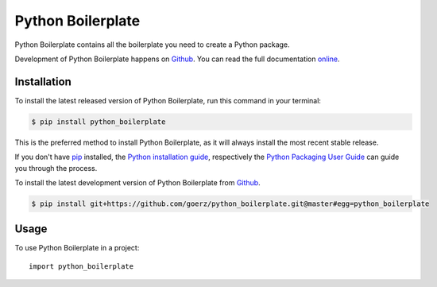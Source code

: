 ==================
Python Boilerplate
==================

.. image:: https://img.shields.io/badge/github-goerz/python__boilerplate-blue.svg
   :alt: Source code on Github
   :target: https://github.com/goerz/python_boilerplate

.. image:: https://img.shields.io/badge/docs-doctr-blue.svg
   :alt: Documentation
   :target: https://goerz.github.io/python_boilerplate/

.. image:: https://img.shields.io/pypi/v/python_boilerplate.svg
   :alt: Python Boilerplate on the Python Package Index
   :target: https://pypi.python.org/pypi/python_boilerplate

.. image:: https://img.shields.io/travis/goerz/python_boilerplate.svg
   :alt: Travis Continuous Integration
   :target: https://travis-ci.org/goerz/python_boilerplate

.. image:: https://img.shields.io/badge/appveyor-no%20id-red.svg
   :alt: AppVeyor Continuous Integration
   :target: https://ci.appveyor.com/project/goerz/python-boilerplate

.. image:: https://img.shields.io/coveralls/github/goerz/python_boilerplate/master.svg
   :alt: Coveralls
   :target: https://coveralls.io/github/goerz/python_boilerplate?branch=master

.. image:: https://img.shields.io/badge/License-BSD-green.svg
   :alt: BSD License
   :target: https://opensource.org/licenses/BSD-3-Clause

Python Boilerplate contains all the boilerplate you need to create a Python package.

Development of Python Boilerplate happens on `Github`_.
You can read the full documentation online_.

.. _online: https://goerz.github.io/python_boilerplate/


Installation
------------
To install the latest released version of Python Boilerplate, run this command in your terminal:

.. code-block:: console

    $ pip install python_boilerplate

This is the preferred method to install Python Boilerplate, as it will always install the most recent stable release.

If you don't have `pip`_ installed, the `Python installation guide`_, respectively the `Python Packaging User Guide`_  can guide
you through the process.

.. _pip: https://pip.pypa.io
.. _Python installation guide: http://docs.python-guide.org/en/latest/starting/installation/
.. _Python Packaging User Guide: https://packaging.python.org/tutorials/installing-packages/


To install the latest development version of Python Boilerplate from `Github`_.

.. code-block:: console

    $ pip install git+https://github.com/goerz/python_boilerplate.git@master#egg=python_boilerplate



.. _Github: https://github.com/goerz/python_boilerplate

Usage
-----

To use Python Boilerplate in a project::

    import python_boilerplate

